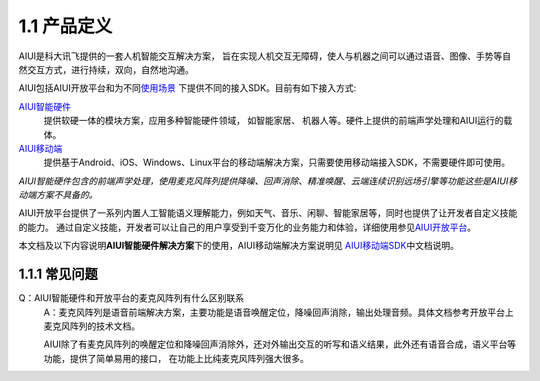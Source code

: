1.1 产品定义
-------------

AIUI是科大讯飞提供的一套人机智能交互解决方案， 旨在实现人机交互无障碍，使人与机器之间可以通过语音、图像、手势等自然交互方式，进行持续，双向，自然地沟通。 

AIUI包括AIUI开放平台和为不同\ `使用场景 <http://aiui.xfyun.cn/>`_ \ 下提供不同的接入SDK。目前有如下接入方式:

`AIUI智能硬件 <http://www.xfyun.cn/aiui/index>`_
	提供软硬一体的模块方案，应用多种智能硬件领域， 如智能家居、 机器人等。硬件上提供的前端声学处理和AIUI运行的载体。
	
`AIUI移动端 <http://aiui.xfyun.cn/default/mobileIndex>`_
	提供基于Android、iOS、Windows、Linux平台的移动端解决方案，只需要使用移动端接入SDK，不需要硬件即可使用。
	
*AIUI智能硬件包含的前端声学处理，使用麦克风阵列提供降噪、回声消除、精准唤醒、云端连续识别远场引擎等功能这些是AIUI移动端方案不具备的。*
	
AIUI开放平台提供了一系列内置人工智能语义理解能力，例如天气、音乐、闲聊、智能家居等，同时也提供了让开发者自定义技能的能力。
通过自定义技能，开发者可以让自己的用户享受到千变万化的业务能力和体验，详细使用参见\ `AIUI开放平台 <http://aiui.xfyun.cn/info/platform>`_\。

本文档及以下内容说明\ **AIUI智能硬件解决方案**\ 下的使用，AIUI移动端解决方案说明见
\ `AIUI移动端SDK <http://www.xfyun.cn/sdk/dispatcher>`_\ 中文档说明。


1.1.1 常见问题
^^^^^^^^^^^^^^^

Q：AIUI智能硬件和开放平台的麦克风阵列有什么区别联系
	A：麦克风阵列是语音前端解决方案，主要功能是语音唤醒定位，降噪回声消除，输出处理音频。具体文档参考开放平台上麦克风阵列的技术文档。

	AIUI除了有麦克风阵列的唤醒定位和降噪回声消除外，还对外输出交互的听写和语义结果，此外还有语音合成，语义平台等功能，提供了简单易用的接口，
	在功能上比纯麦克风阵列强大很多。
